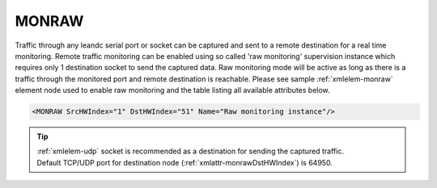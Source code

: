 
.. _xmlelem-monraw:

MONRAW
^^^^^^

Traffic through any leandc serial port or socket can be captured and sent to a remote destination for a real time monitoring.
Remote traffic monitoring can be enabled using so called 'raw monitoring' supervision instance which requires only 1 destination socket to send the captured data.
Raw monitoring mode will be active as long as there is a traffic through the monitored port and remote destination is reachable.
Please see sample :ref:`xmlelem-monraw` element node used to enable raw monitoring and the table listing all available attributes below.

.. code-block:: none

   <MONRAW SrcHWIndex="1" DstHWIndex="51" Name="Raw monitoring instance"/>

.. include-file:: sections/Include/table_superv.rstinc "" "tabid-monraw" "MONRAW"

   * :attr:	:xmlattr:`SrcHWIndex`
     :val:	|hwindexrange|
     :desc:	Source index of the hardware node to be monitored.
		Any of :ref:`xmlelem-uart`; :ref:`xmlelem-tcpserver`; :ref:`xmlelem-tcpclient` or :ref:`xmlelem-udp` nodes can be used as a source for traffic monitoring.

   * :attr:	:xmlattr:`DstHWIndex`
     :val:	|hwindexrange|
     :desc:	Destination index of the hardware node to send captured traffic.
		Any of :ref:`xmlelem-tcpserver` or :ref:`xmlelem-udp` nodes can be used to send captured traffic as long as the hardware node is not linked to a communication protocol instance.

.. include-file:: sections/Include/Name_wodef.rstinc ""

.. tip::
   | :ref:`xmlelem-udp` socket is recommended as a destination for sending the captured traffic.
   | Default TCP/UDP port for destination node (:ref:`xmlattr-monrawDstHWIndex`) is 64950.
